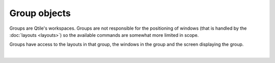 Group objects
=============

Groups are Qtile's workspaces. Groups are not responsible for the positioning
of windows (that is handled by the :doc:`layouts <layouts>`) so the available
commands are somewhat more limited in scope.

Groups have access to the layouts in that group, the windows in the group and
the screen displaying the group.

.. qtile_graph::
    :root: group

|

.. qtile_commands:: libqtile.group
    :baseclass: libqtile.group._Group
    :includebase:
    :object-node: group
    :no-title: